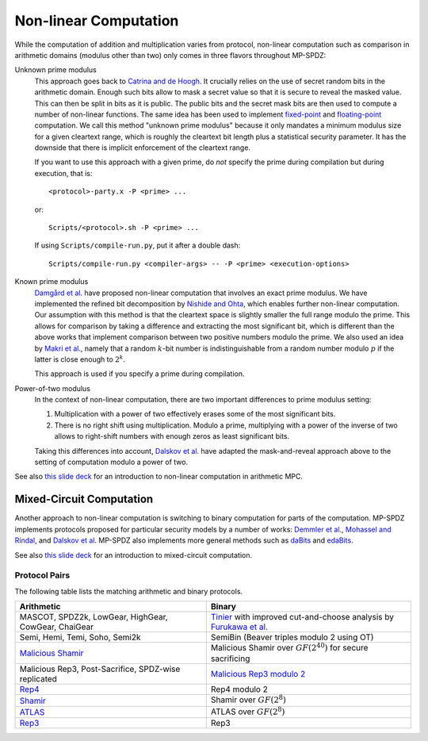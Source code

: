 .. _nonlinear:

Non-linear Computation
----------------------

While the computation of addition and multiplication varies from
protocol, non-linear computation such as comparison in arithmetic
domains (modulus other than two) only comes in three flavors
throughout MP-SPDZ:

Unknown prime modulus
    This approach goes back to `Catrina and de Hoogh
    <https://www.researchgate.net/profile/Sebastiaan-Hoogh/publication/225092133_Improved_Primitives_for_Secure_Multiparty_Integer_Computation/links/0c960533585ad99868000000/Improved-Primitives-for-Secure-Multiparty-Integer-Computation.pdf>`_. It crucially relies on
    the use of secret random bits in the arithmetic domain. Enough
    such bits allow to mask a secret value so that it is secure to
    reveal the masked value. This can then be split in bits as it is
    public. The public bits and the secret mask bits are then used to
    compute a number of non-linear functions. The same idea has been
    used to implement `fixed-point
    <https://www.ifca.ai/pub/fc10/31_47.pdf>`_ and
    `floating-point <https://eprint.iacr.org/2012/405>`_ computation.
    We call this method "unknown prime modulus" because it only
    mandates a minimum modulus size for a given cleartext range, which
    is roughly the cleartext bit length plus a statistical security
    parameter. It has the downside that there is implicit enforcement
    of the cleartext range.

    If you want to use this approach with a given prime, do *not*
    specify the prime during compilation but during execution, that
    is::

      <protocol>-party.x -P <prime> ...

    or::

      Scripts/<protocol>.sh -P <prime> ...

    If using ``Scripts/compile-run.py``, put it after a double dash::

      Scripts/compile-run.py <compiler-args> -- -P <prime> <execution-options>

Known prime modulus
    `Damgård et al. <https://doi.org/10.1007/11681878_15>`_ have
    proposed non-linear computation that involves an exact prime
    modulus. We have implemented the refined bit decomposition by
    `Nishide and Ohta
    <https://doi.org/10.1007/978-3-540-71677-8_23>`_, which enables
    further non-linear computation. Our assumption with this method is
    that the cleartext space is slightly smaller the full range modulo
    the prime. This allows for comparison by taking a difference and
    extracting the most significant bit, which is different than the
    above works that implement comparison between two positive numbers
    modulo the prime. We also used an idea by `Makri et
    al. <https://eprint.iacr.org/2021/119>`_, namely that a random
    :math:`k`-bit number is indistinguishable from a random number
    modulo :math:`p` if the latter is close enough to :math:`2^k`.

    This approach is used if you specify a prime during compilation.

Power-of-two modulus
    In the context of non-linear computation, there are two important
    differences to prime modulus setting:

    1. Multiplication with a power of two effectively erases some of
       the most significant bits.

    2. There is no right shift using multiplication. Modulo a prime,
       multiplying with a power of the inverse of two allows to
       right-shift numbers with enough zeros as least significant
       bits.

    Taking this differences into account, `Dalskov et
    al. <https://eprint.iacr.org/2019/131>`_ have adapted the
    mask-and-reveal approach above to the setting of computation
    modulo a power of two.

See also `this slide deck
<https://mkskeller.github.io/files/programming.pdf>`_ for an
introduction to non-linear computation in arithmetic MPC.


Mixed-Circuit Computation
~~~~~~~~~~~~~~~~~~~~~~~~~

Another approach to non-linear computation is switching to binary
computation for parts of the computation. MP-SPDZ implements protocols
proposed for particular security models by a number of works: `Demmler et
al. <https://encrypto.de/papers/DSZ15.pdf>`_, `Mohassel and Rindal
<https://eprint.iacr.org/2018/403>`_, and `Dalskov et
al. <https://eprint.iacr.org/2020/1330>`_ MP-SPDZ also implements
more general methods such as `daBits
<https://eprint.iacr.org/2019/207>`_ and `edaBits
<https://eprint.iacr.org/2020/338>`_.

See also `this slide deck
<https://mkskeller.github.io/files/mixed.pdf>`_ for an introduction to
mixed-circuit computation.


.. _protocol-pairs:

Protocol Pairs
==============

The following table lists the matching arithmetic and binary protocols.

.. list-table::
   :header-rows: 1

   *
     - Arithmetic
     - Binary
   *
     - MASCOT, SPDZ2k, LowGear, HighGear, CowGear, ChaiGear
     - `Tinier <https://eprint.iacr.org/2015/901>`_ with improved
       cut-and-choose analysis by `Furukawa et
       al. <https://eprint.iacr.org/2016/944>`_
   *
     - Semi, Hemi, Temi, Soho, Semi2k
     - SemiBin (Beaver triples modulo 2 using OT)
   *
     - `Malicious Shamir <https://eprint.iacr.org/2017/816>`_
     - Malicious Shamir over :math:`GF(2^{40})` for secure sacrificing
   *
     - Malicious Rep3, Post-Sacrifice, SPDZ-wise replicated
     - `Malicious Rep3 modulo 2 <https://eprint.iacr.org/2016/944>`_
   *
     - `Rep4 <https://eprint.iacr.org/2020/1330>`_
     - Rep4 modulo 2
   *
     - `Shamir <https://eprint.iacr.org/2000/037>`_
     - Shamir over :math:`GF(2^8)`
   *
     - `ATLAS <https://eprint.iacr.org/2021/833>`_
     - ATLAS over :math:`GF(2^8)`
   *
     - `Rep3 <https://eprint.iacr.org/2016/768>`_
     - Rep3
